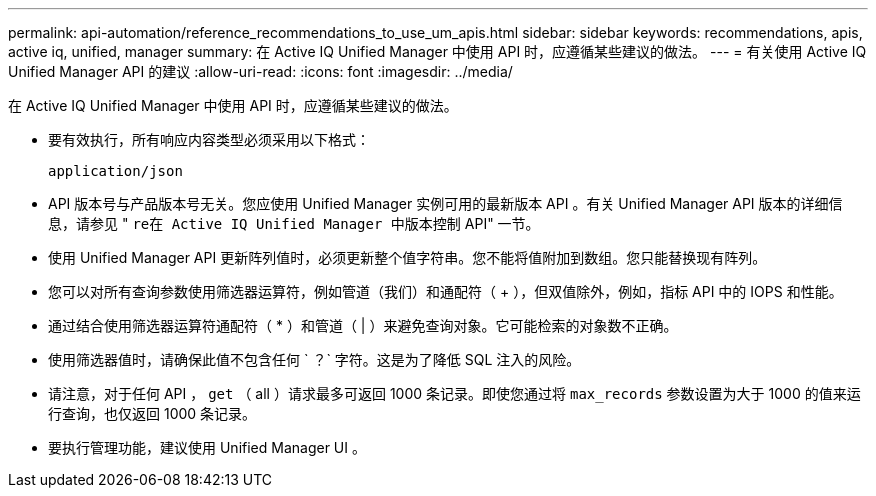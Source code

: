 ---
permalink: api-automation/reference_recommendations_to_use_um_apis.html 
sidebar: sidebar 
keywords: recommendations, apis, active iq, unified, manager 
summary: 在 Active IQ Unified Manager 中使用 API 时，应遵循某些建议的做法。 
---
= 有关使用 Active IQ Unified Manager API 的建议
:allow-uri-read: 
:icons: font
:imagesdir: ../media/


[role="lead"]
在 Active IQ Unified Manager 中使用 API 时，应遵循某些建议的做法。

* 要有效执行，所有响应内容类型必须采用以下格式：
+
[listing]
----
application/json
----
* API 版本号与产品版本号无关。您应使用 Unified Manager 实例可用的最新版本 API 。有关 Unified Manager API 版本的详细信息，请参见 " `re在 Active IQ Unified Manager 中版本控制` API" 一节。
* 使用 Unified Manager API 更新阵列值时，必须更新整个值字符串。您不能将值附加到数组。您只能替换现有阵列。
* 您可以对所有查询参数使用筛选器运算符，例如管道（我们）和通配符（ +++ ），但双值除外，例如，指标 API 中的 IOPS 和性能。
* 通过结合使用筛选器运算符通配符（ +*+ ）和管道（ | ）来避免查询对象。它可能检索的对象数不正确。
* 使用筛选器值时，请确保此值不包含任何 ` ？` 字符。这是为了降低 SQL 注入的风险。
* 请注意，对于任何 API ， `get` （ all ）请求最多可返回 1000 条记录。即使您通过将 `max_records` 参数设置为大于 1000 的值来运行查询，也仅返回 1000 条记录。
* 要执行管理功能，建议使用 Unified Manager UI 。

